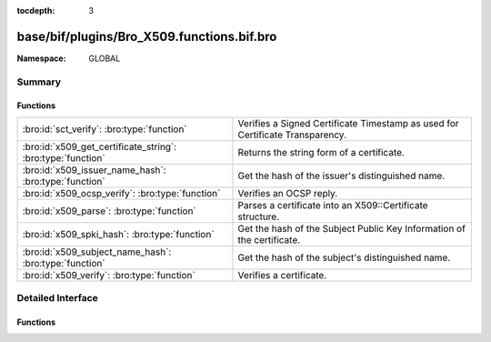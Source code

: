 :tocdepth: 3

base/bif/plugins/Bro_X509.functions.bif.bro
===========================================
.. bro:namespace:: GLOBAL


:Namespace: GLOBAL

Summary
~~~~~~~
Functions
#########
=========================================================== =============================================================================
:bro:id:`sct_verify`: :bro:type:`function`                  Verifies a Signed Certificate Timestamp as used for Certificate Transparency.
:bro:id:`x509_get_certificate_string`: :bro:type:`function` Returns the string form of a certificate.
:bro:id:`x509_issuer_name_hash`: :bro:type:`function`       Get the hash of the issuer's distinguished name.
:bro:id:`x509_ocsp_verify`: :bro:type:`function`            Verifies an OCSP reply.
:bro:id:`x509_parse`: :bro:type:`function`                  Parses a certificate into an X509::Certificate structure.
:bro:id:`x509_spki_hash`: :bro:type:`function`              Get the hash of the Subject Public Key Information of the certificate.
:bro:id:`x509_subject_name_hash`: :bro:type:`function`      Get the hash of the subject's distinguished name.
:bro:id:`x509_verify`: :bro:type:`function`                 Verifies a certificate.
=========================================================== =============================================================================


Detailed Interface
~~~~~~~~~~~~~~~~~~
Functions
#########
.. bro:id:: sct_verify

   :Type: :bro:type:`function` (cert: :bro:type:`opaque` of x509, logid: :bro:type:`string`, log_key: :bro:type:`string`, signature: :bro:type:`string`, timestamp: :bro:type:`count`, hash_algorithm: :bro:type:`count`, issuer_key_hash: :bro:type:`string` :bro:attr:`&default` = ``""`` :bro:attr:`&optional`) : :bro:type:`bool`

   Verifies a Signed Certificate Timestamp as used for Certificate Transparency.
   See RFC6962 for more details.
   

   :cert: Certificate against which the SCT should be validated.
   

   :logid: Log id of the SCT.
   

   :log_key: Public key of the Log that issued the SCT proof.
   

   :timestamp: Timestamp at which the proof was generated.
   

   :hash_algorithm: Hash algorithm that was used for the SCT proof.
   

   :issuer_key_hash: The SHA-256 hash of the certificate issuer's public key.
                    This only has to be provided if the SCT was encountered in an X.509
                    certificate extension; in that case, it is necessary for validation.
   

   :returns: T if the validation could be performed succesfully, F otherwhise.
   
   .. bro:see:: ssl_extension_signed_certificate_timestamp
                x509_ocsp_ext_signed_certificate_timestamp
                x509_verify

.. bro:id:: x509_get_certificate_string

   :Type: :bro:type:`function` (cert: :bro:type:`opaque` of x509, pem: :bro:type:`bool` :bro:attr:`&default` = ``F`` :bro:attr:`&optional`) : :bro:type:`string`

   Returns the string form of a certificate.
   

   :cert: The X509 certificate opaque handle.
   

   :pem: A boolean that specifies if the certificate is returned
        in pem-form (true), or as the raw ASN1 encoded binary
        (false).
   

   :returns: X509 certificate as a string.
   
   .. bro:see:: x509_certificate x509_extension x509_ext_basic_constraints
                x509_ext_subject_alternative_name x509_parse x509_verify

.. bro:id:: x509_issuer_name_hash

   :Type: :bro:type:`function` (cert: :bro:type:`opaque` of x509, hash_alg: :bro:type:`count`) : :bro:type:`string`

   Get the hash of the issuer's distinguished name.
   

   :cert: The X509 certificate opaque handle.
   

   :hash_alg: the hash algorithm to use, according to the IANA mapping at

             :https://www.iana.org/assignments/tls-parameters/tls-parameters.xhtml#tls-parameters-18
   

   :returns: The hash as a string.
   
   .. bro:see:: x509_subject_name_hash x509_spki_hash
                x509_verify sct_verify

.. bro:id:: x509_ocsp_verify

   :Type: :bro:type:`function` (certs: :bro:type:`x509_opaque_vector`, ocsp_reply: :bro:type:`string`, root_certs: :bro:type:`table_string_of_string`, verify_time: :bro:type:`time` :bro:attr:`&default` = ``0.0`` :bro:attr:`&optional`) : :bro:type:`X509::Result`

   Verifies an OCSP reply.
   

   :certs: Specifies the certificate chain to use. Server certificate first.
   

   :ocsp_reply: the ocsp reply to validate.
   

   :root_certs: A list of root certificates to validate the certificate chain.
   

   :verify_time: Time for the validity check of the certificates.
   

   :returns: A record of type X509::Result containing the result code of the
            verify operation.
   
   .. bro:see:: x509_certificate x509_extension x509_ext_basic_constraints
                x509_ext_subject_alternative_name x509_parse
                x509_get_certificate_string x509_verify

.. bro:id:: x509_parse

   :Type: :bro:type:`function` (cert: :bro:type:`opaque` of x509) : :bro:type:`X509::Certificate`

   Parses a certificate into an X509::Certificate structure.
   

   :cert: The X509 certificate opaque handle.
   

   :returns: A X509::Certificate structure.
   
   .. bro:see:: x509_certificate x509_extension x509_ext_basic_constraints
                x509_ext_subject_alternative_name x509_verify
                x509_get_certificate_string

.. bro:id:: x509_spki_hash

   :Type: :bro:type:`function` (cert: :bro:type:`opaque` of x509, hash_alg: :bro:type:`count`) : :bro:type:`string`

   Get the hash of the Subject Public Key Information of the certificate.
   

   :cert: The X509 certificate opaque handle.
   

   :hash_alg: the hash algorithm to use, according to the IANA mapping at

             :https://www.iana.org/assignments/tls-parameters/tls-parameters.xhtml#tls-parameters-18
   

   :returns: The hash as a string.
   
   .. bro:see:: x509_subject_name_hash x509_issuer_name_hash
                x509_verify sct_verify

.. bro:id:: x509_subject_name_hash

   :Type: :bro:type:`function` (cert: :bro:type:`opaque` of x509, hash_alg: :bro:type:`count`) : :bro:type:`string`

   Get the hash of the subject's distinguished name.
   

   :cert: The X509 certificate opaque handle.
   

   :hash_alg: the hash algorithm to use, according to the IANA mapping at

             :https://www.iana.org/assignments/tls-parameters/tls-parameters.xhtml#tls-parameters-18
   

   :returns: The hash as a string.
   
   .. bro:see:: x509_issuer_name_hash x509_spki_hash
                x509_verify sct_verify

.. bro:id:: x509_verify

   :Type: :bro:type:`function` (certs: :bro:type:`x509_opaque_vector`, root_certs: :bro:type:`table_string_of_string`, verify_time: :bro:type:`time` :bro:attr:`&default` = ``0.0`` :bro:attr:`&optional`) : :bro:type:`X509::Result`

   Verifies a certificate.
   

   :certs: Specifies a certificate chain that is being used to validate
          the given certificate against the root store given in *root_certs*.
          The host certificate has to be at index 0.
   

   :root_certs: A list of root certificates to validate the certificate chain.
   

   :verify_time: Time for the validity check of the certificates.
   

   :returns: A record of type X509::Result containing the result code of the
            verify operation. In case of success also returns the full
            certificate chain.
   
   .. bro:see:: x509_certificate x509_extension x509_ext_basic_constraints
                x509_ext_subject_alternative_name x509_parse
                x509_get_certificate_string x509_ocsp_verify sct_verify


